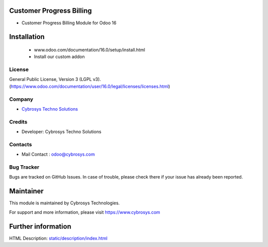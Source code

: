 .. image:: https://img.shields.io/badge/licence-LGPL--3-blue.svg
    :target: http://www.gnu.org/licenses/lgpl-3.0-standalone.html
    :alt: License: LGPL-3

Customer Progress Billing
=========================
* Customer Progress Billing Module for Odoo 16

Installation
============
    - www.odoo.com/documentation/16.0/setup/install.html
    - Install our custom addon

License
-------
General Public License, Version 3 (LGPL v3).
(https://www.odoo.com/documentation/user/16.0/legal/licenses/licenses.html)

Company
-------
* `Cybrosys Techno Solutions <https://cybrosys.com/>`__

Credits
-------
* Developer: Cybrosys Techno Solutions

Contacts
--------
* Mail Contact : odoo@cybrosys.com

Bug Tracker
-----------
Bugs are tracked on GitHub Issues. In case of trouble, please check there if your issue has already been reported.

Maintainer
==========
.. image:: https://cybrosys.com/images/logo.png
   :target: https://cybrosys.com
This module is maintained by Cybrosys Technologies.

For support and more information, please visit https://www.cybrosys.com

Further information
===================
HTML Description: `<static/description/index.html>`__

